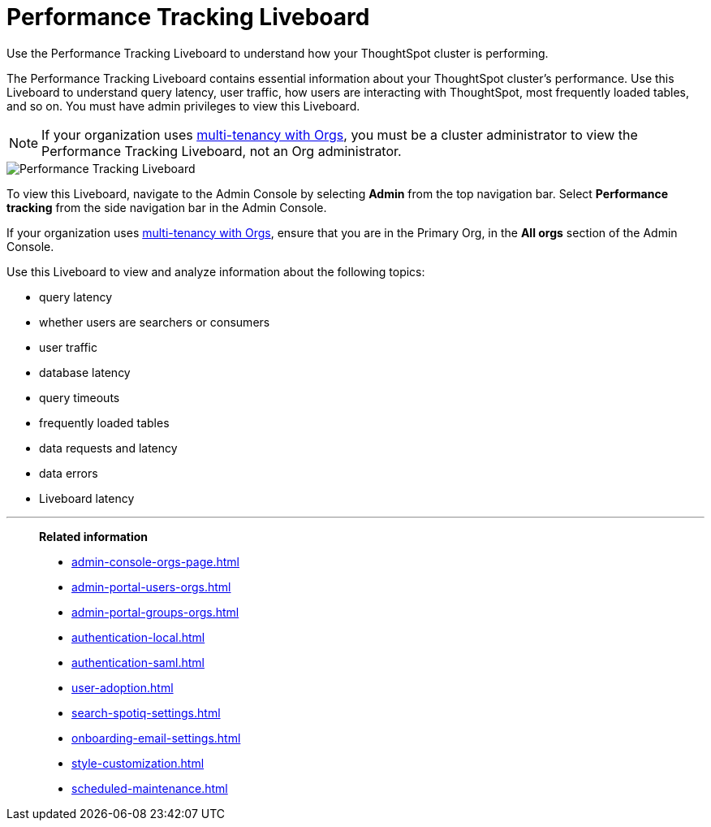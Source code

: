 = Performance Tracking Liveboard
:last_updated: 11/05/2021
:linkattrs:
:experimental:
:page-aliases:
:description: Use the Performance Tracking Liveboard to understand how your ThoughtSpot cluster is performing.



Use the Performance Tracking Liveboard to understand how your ThoughtSpot cluster is performing.

The Performance Tracking Liveboard contains essential information about your ThoughtSpot cluster's performance.
Use this Liveboard to understand query latency, user traffic, how users are interacting with ThoughtSpot, most frequently loaded tables, and so on.
You must have admin privileges to view this Liveboard.

NOTE: If your organization uses xref:orgs-overview.adoc[multi-tenancy with Orgs], you must be a cluster administrator to view the Performance Tracking Liveboard, not an Org administrator.

image::admin-portal-performance-tracking.png[Performance Tracking Liveboard]

To view this Liveboard, navigate to the Admin Console by selecting *Admin* from the top navigation bar.
Select *Performance tracking* from the side navigation bar in the Admin Console.

If your organization uses xref:orgs-overview.adoc[multi-tenancy with Orgs], ensure that you are in the Primary Org, in the *All orgs* section of the Admin Console.

Use this Liveboard to view and analyze information about the following topics:

* query latency
* whether users are searchers or consumers
* user traffic
* database latency
* query timeouts
* frequently loaded tables
* data requests and latency
* data errors
* Liveboard latency

'''
> **Related information**
>
> * xref:admin-console-orgs-page.adoc[]
> * xref:admin-portal-users-orgs.adoc[]
> * xref:admin-portal-groups-orgs.adoc[]
> * xref:authentication-local.adoc[]
> * xref:authentication-saml.adoc[]
> * xref:user-adoption.adoc[]
> * xref:search-spotiq-settings.adoc[]
> * xref:onboarding-email-settings.adoc[]
> * xref:style-customization.adoc[]
> * xref:scheduled-maintenance.adoc[]